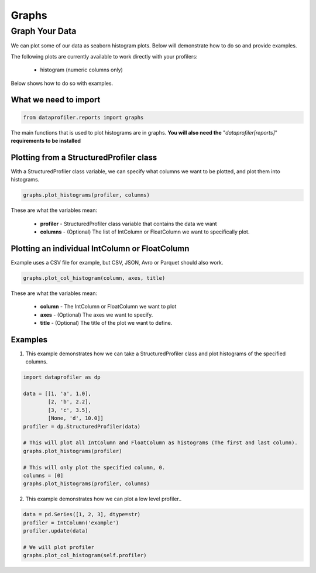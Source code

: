 .. _reports:

Graphs
********

Graph Your Data
=================

We can plot some of our data as seaborn histogram plots. Below will demonstrate how to do so and provide examples.

The following plots are currently available to work directly with your profilers:

 * histogram (numeric columns only)

Below shows how to do so with examples.

What we need to import
~~~~~~~~~~~
.. code-block:: python

    from dataprofiler.reports import graphs

The main functions that is used to plot histograms are in graphs. **You will also need the** "`dataprofiler[reports]`" **requirements to be installed**

Plotting from a StructuredProfiler class
~~~~~~~~~~~

With a StructuredProfiler class variable, we can specify what columns we want to be plotted, and plot them into histograms.

.. code-block:: python

    graphs.plot_histograms(profiler, columns)

These are what the variables mean:

    * **profiler** - StructuredProfiler class variable that contains the data we want
    * **columns** - (Optional) The list of IntColumn or FloatColumn we want to specifically plot.

Plotting an individual IntColumn or FloatColumn
~~~~~~~~~~~~~~

Example uses a CSV file for example, but CSV, JSON, Avro or Parquet should also work.

.. code-block:: python

    graphs.plot_col_histogram(column, axes, title)

These are what the variables mean:

    * **column** - The IntColumn or FloatColumn we want to plot
    * **axes** - (Optional) The axes we want to specify.
    * **title** - (Optional) The title of the plot we want to define.

Examples
~~~~~~~~~~~~~~~~~

1. This example demonstrates how we can take a StructuredProfiler class and plot histograms of the specified columns.

.. code-block:: python

    import dataprofiler as dp

    data = [[1, 'a', 1.0],
            [2, 'b', 2.2],
            [3, 'c', 3.5],
            [None, 'd', 10.0]]
    profiler = dp.StructuredProfiler(data)

    # This will plot all IntColumn and FloatColumn as histograms (The first and last column).
    graphs.plot_histograms(profiler)

    # This will only plot the specified column, 0.
    columns = [0]
    graphs.plot_histograms(profiler, columns)


2. This example demonstrates how we can plot a low level profiler..

.. code-block:: python


    data = pd.Series([1, 2, 3], dtype=str)
    profiler = IntColumn('example')
    profiler.update(data)

    # We will plot profiler
    graphs.plot_col_histogram(self.profiler)

